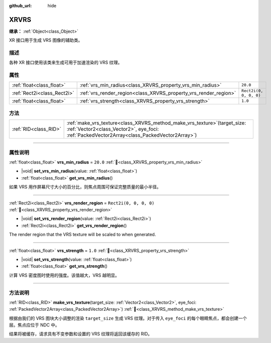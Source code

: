 :github_url: hide

.. DO NOT EDIT THIS FILE!!!
.. Generated automatically from Godot engine sources.
.. Generator: https://github.com/godotengine/godot/tree/master/doc/tools/make_rst.py.
.. XML source: https://github.com/godotengine/godot/tree/master/doc/classes/XRVRS.xml.

.. _class_XRVRS:

XRVRS
=====

**继承：** :ref:`Object<class_Object>`

XR 接口用于生成 VRS 图像的辅助类。

.. rst-class:: classref-introduction-group

描述
----

各种 XR 接口使用该类来生成可用于加速渲染的 VRS 纹理。

.. rst-class:: classref-reftable-group

属性
----

.. table::
   :widths: auto

   +-----------------------------+------------------------------------------------------------------+------------------------+
   | :ref:`float<class_float>`   | :ref:`vrs_min_radius<class_XRVRS_property_vrs_min_radius>`       | ``20.0``               |
   +-----------------------------+------------------------------------------------------------------+------------------------+
   | :ref:`Rect2i<class_Rect2i>` | :ref:`vrs_render_region<class_XRVRS_property_vrs_render_region>` | ``Rect2i(0, 0, 0, 0)`` |
   +-----------------------------+------------------------------------------------------------------+------------------------+
   | :ref:`float<class_float>`   | :ref:`vrs_strength<class_XRVRS_property_vrs_strength>`           | ``1.0``                |
   +-----------------------------+------------------------------------------------------------------+------------------------+

.. rst-class:: classref-reftable-group

方法
----

.. table::
   :widths: auto

   +-----------------------+---------------------------------------------------------------------------------------------------------------------------------------------------------------------------------+
   | :ref:`RID<class_RID>` | :ref:`make_vrs_texture<class_XRVRS_method_make_vrs_texture>`\ (\ target_size\: :ref:`Vector2<class_Vector2>`, eye_foci\: :ref:`PackedVector2Array<class_PackedVector2Array>`\ ) |
   +-----------------------+---------------------------------------------------------------------------------------------------------------------------------------------------------------------------------+

.. rst-class:: classref-section-separator

----

.. rst-class:: classref-descriptions-group

属性说明
--------

.. _class_XRVRS_property_vrs_min_radius:

.. rst-class:: classref-property

:ref:`float<class_float>` **vrs_min_radius** = ``20.0`` :ref:`🔗<class_XRVRS_property_vrs_min_radius>`

.. rst-class:: classref-property-setget

- |void| **set_vrs_min_radius**\ (\ value\: :ref:`float<class_float>`\ )
- :ref:`float<class_float>` **get_vrs_min_radius**\ (\ )

如果 VRS 用作屏幕尺寸大小的百分比，则焦点周围可保证完整质量的最小半径。

.. rst-class:: classref-item-separator

----

.. _class_XRVRS_property_vrs_render_region:

.. rst-class:: classref-property

:ref:`Rect2i<class_Rect2i>` **vrs_render_region** = ``Rect2i(0, 0, 0, 0)`` :ref:`🔗<class_XRVRS_property_vrs_render_region>`

.. rst-class:: classref-property-setget

- |void| **set_vrs_render_region**\ (\ value\: :ref:`Rect2i<class_Rect2i>`\ )
- :ref:`Rect2i<class_Rect2i>` **get_vrs_render_region**\ (\ )

The render region that the VRS texture will be scaled to when generated.

.. rst-class:: classref-item-separator

----

.. _class_XRVRS_property_vrs_strength:

.. rst-class:: classref-property

:ref:`float<class_float>` **vrs_strength** = ``1.0`` :ref:`🔗<class_XRVRS_property_vrs_strength>`

.. rst-class:: classref-property-setget

- |void| **set_vrs_strength**\ (\ value\: :ref:`float<class_float>`\ )
- :ref:`float<class_float>` **get_vrs_strength**\ (\ )

计算 VRS 密度图时使用的强度。该值越大，VRS 越明显。

.. rst-class:: classref-section-separator

----

.. rst-class:: classref-descriptions-group

方法说明
--------

.. _class_XRVRS_method_make_vrs_texture:

.. rst-class:: classref-method

:ref:`RID<class_RID>` **make_vrs_texture**\ (\ target_size\: :ref:`Vector2<class_Vector2>`, eye_foci\: :ref:`PackedVector2Array<class_PackedVector2Array>`\ ) :ref:`🔗<class_XRVRS_method_make_vrs_texture>`

根据由我们的 VRS 图块大小调整的渲染 ``target_size`` 生成 VRS 纹理。对于传入 ``eye_foci`` 的每个眼睛焦点，都会创建一个层。焦点应位于 NDC 中。

结果将被缓存，请求具有不变参数和设置的 VRS 纹理将返回该缓存的 RID。

.. |virtual| replace:: :abbr:`virtual (本方法通常需要用户覆盖才能生效。)`
.. |const| replace:: :abbr:`const (本方法无副作用，不会修改该实例的任何成员变量。)`
.. |vararg| replace:: :abbr:`vararg (本方法除了能接受在此处描述的参数外，还能够继续接受任意数量的参数。)`
.. |constructor| replace:: :abbr:`constructor (本方法用于构造某个类型。)`
.. |static| replace:: :abbr:`static (调用本方法无需实例，可直接使用类名进行调用。)`
.. |operator| replace:: :abbr:`operator (本方法描述的是使用本类型作为左操作数的有效运算符。)`
.. |bitfield| replace:: :abbr:`BitField (这个值是由下列位标志构成位掩码的整数。)`
.. |void| replace:: :abbr:`void (无返回值。)`
